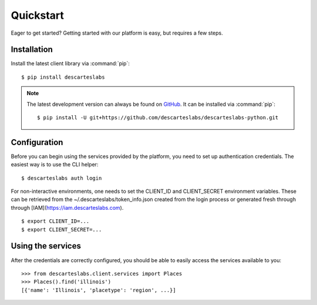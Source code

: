 .. _quickstart:

Quickstart
==========

Eager to get started? Getting started with our platform is easy, but requires a few steps.

Installation
------------
Install the latest client library via :command:`pip`::

    $ pip install descarteslabs

.. note::

   The latest development version can always be found on
   `GitHub <https://github.com/descarteslabs/descarteslabs-python>`_.
   It can be installed via :command:`pip`::

   $ pip install -U git+https://github.com/descarteslabs/descarteslabs-python.git

Configuration
-------------
Before you can begin using the services provided by the platform, you need to set up authentication credentials. The
easiest way is to use the CLI helper::

    $ descarteslabs auth login

For non-interactive environments, one needs to set the CLIENT_ID and CLIENT_SECRET 
environment variables. These can be retrieved from the ~/.descarteslabs/token_info.json
created from the login process or generated fresh through through [IAM](https://iam.descarteslabs.com).

::

    $ export CLIENT_ID=...
    $ export CLIENT_SECRET=...

Using the services
------------------
After the credentials are correctly configured, you should be able to easily access the services available to you::

    >>> from descarteslabs.client.services import Places
    >>> Places().find('illinois')
    [{'name': 'Illinois', 'placetype': 'region', ...}]
